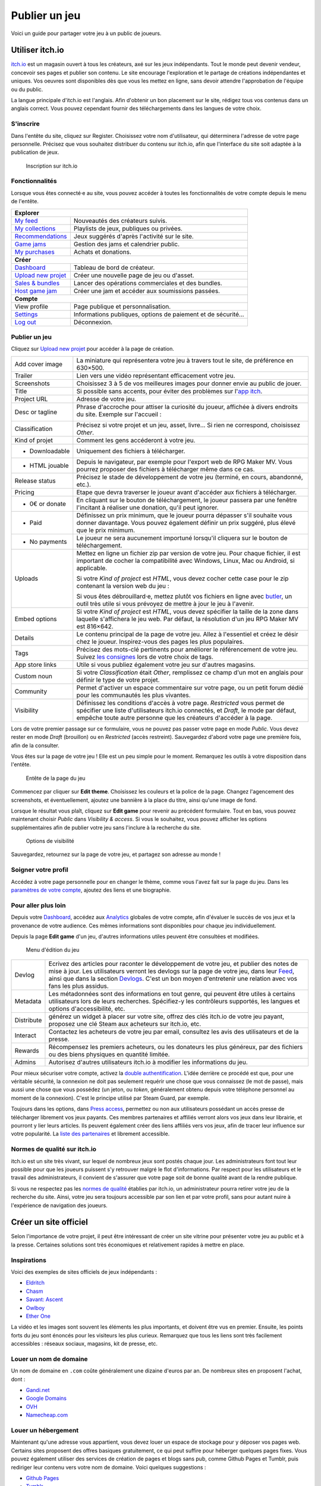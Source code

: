 .. meta::
   :description: Vous avez terminé votre jeu, et cherchez un moyen de le faire connaître au grand public ? Découvrez nos conseils pour toucher les joueurs à travers les magasins libres les plus en vogue.

Publier un jeu
==============

Voici un guide pour partager votre jeu à un public de joueurs.

Utiliser itch.io
~~~~~~~~~~~~~~~~

`itch.io <https://itch.io/>`_ est un magasin ouvert à tous les créateurs, axé sur les jeux indépendants. Tout le monde peut devenir vendeur, concevoir ses pages et publier son contenu. Le site encourage l'exploration et le partage de créations indépendantes et uniques. Vos oeuvres sont disponibles dès que vous les mettez en ligne, sans devoir attendre l'approbation de l'équipe ou du public.

La langue principale d'itch.io est l'anglais. Afin d'obtenir un bon placement sur le site, rédigez tous vos contenus dans un anglais correct. Vous pouvez cependant fournir des téléchargements dans les langues de votre choix.

S'inscrire
----------

Dans l'entête du site, cliquez sur Register. Choisissez votre nom d'utilisateur, qui déterminera l'adresse de votre page personnelle. Précisez que vous souhaitez distribuer du contenu sur itch.io, afin que l'interface du site soit adaptée à la publication de jeux.

.. figure:: https://i.imgur.com/ff37DHe.png
   :alt: Inscription

   Inscription sur itch.io

Fonctionnalités
---------------

Lorsque vous êtes connecté·e au site, vous pouvez accéder à toutes les fonctionnalités de votre compte depuis le menu de l'entête.

+------------------------------------------------------------------------------------------------------------------------+
| **Explorer**                                                                                                           |
+----------------------------------------------------------+-------------------------------------------------------------+
| `My feed <https://itch.io/my-feed>`__                    | Nouveautés des créateurs suivis.                            |
+----------------------------------------------------------+-------------------------------------------------------------+
| `My collections <https://itch.io/my-collections>`__      | Playlists de jeux, publiques ou privées.                    |
+----------------------------------------------------------+-------------------------------------------------------------+
| `Recommendations <https://itch.io/my-recommendations>`__ | Jeux suggérés d'après l'activité sur le site.               |
+----------------------------------------------------------+-------------------------------------------------------------+
| `Game jams <https://itch.io/jams>`__                     | Gestion des jams et calendrier public.                      |
+----------------------------------------------------------+-------------------------------------------------------------+
| `My purchases <https://itch.io/my-purchases>`__          | Achats et donations.                                        |
+----------------------------------------------------------+-------------------------------------------------------------+
| **Créer**                                                                                                              |
+----------------------------------------------------------+-------------------------------------------------------------+
| `Dashboard <https://itch.io/dashboard>`__                | Tableau de bord de créateur.                                |
+----------------------------------------------------------+-------------------------------------------------------------+
| `Upload new projet <https://itch.io/game/new>`__         | Créer une nouvelle page de jeu ou d'asset.                  |
+----------------------------------------------------------+-------------------------------------------------------------+
| `Sales & bundles <https://itch.io/dashboard/sales>`__    | Lancer des opérations commerciales et des bundles.          |
+----------------------------------------------------------+-------------------------------------------------------------+
| `Host game jam <https://itch.io/dashboard/jams>`__       | Créer une jam et accéder aux soumissions passées.           |
+----------------------------------------------------------+-------------------------------------------------------------+
| **Compte**                                                                                                             |
+----------------------------------------------------------+-------------------------------------------------------------+
| View profile                                             | Page publique et personnalisation.                          |
+----------------------------------------------------------+-------------------------------------------------------------+
| `Settings <https://itch.io/user/settings>`__             | Informations publiques, options de paiement et de sécurité… |
+----------------------------------------------------------+-------------------------------------------------------------+
| `Log out <https://itch.io/logout>`__                     | Déconnexion.                                                |
+----------------------------------------------------------+-------------------------------------------------------------+

Publier un jeu
--------------

Cliquez sur `Upload new projet <https://itch.io/game/new>`__ pour accéder à la page de création.

+-----------------+--------------------------------------------------------------------------------------------------+
| Add cover image | La miniature qui représentera votre jeu à travers tout le site, de préférence en 630×500.        |
+-----------------+--------------------------------------------------------------------------------------------------+
| Trailer         | Lien vers une vidéo représentant efficacement votre jeu.                                         |
+-----------------+--------------------------------------------------------------------------------------------------+
| Screenshots     | Choisissez 3 à 5 de vos meilleures images pour donner envie au public de jouer.                  |
+-----------------+--------------------------------------------------------------------------------------------------+
| Title           | Si possible sans accents, pour éviter des problèmes sur l'\ `app itch <https://itch.io/app>`__.  |
+-----------------+--------------------------------------------------------------------------------------------------+
| Project URL     | Adresse de votre jeu.                                                                            |
+-----------------+--------------------------------------------------------------------------------------------------+
| Desc or tagline | Phrase d'accroche pour attiser la curiosité du joueur, affichée à divers endroits du site.       |
|                 | Exemple sur l'accueil :                                                                          |
|                 |                                                                                                  |
|                 | |image0|                                                                                         |
+-----------------+--------------------------------------------------------------------------------------------------+
| Classification  | Précisez si votre projet et un jeu, asset, livre... Si rien ne correspond, choisissez *Other*.   |
+-----------------+--------------------------------------------------------------------------------------------------+
| Kind of projet  | Comment les gens accéderont à votre jeu.                                                         |
+-----------------+--------------------------------------------------------------------------------------------------+
| * Downloadable  | Uniquement des fichiers à télécharger.                                                           |
+-----------------+--------------------------------------------------------------------------------------------------+
| * HTML jouable  | Depuis le navigateur, par exemple pour l'export web de RPG Maker MV. Vous pourrez proposer des   |
|                 | fichiers à télécharger même dans ce cas.                                                         |
+-----------------+--------------------------------------------------------------------------------------------------+
| Release status  | Précisez le stade de développement de votre jeu (terminé, en cours, abandonné, etc.).            |
+-----------------+--------------------------------------------------------------------------------------------------+
| Pricing         | Etape que devra traverser le joueur avant d'accéder aux fichiers à télécharger.                  |
+-----------------+--------------------------------------------------------------------------------------------------+
| * 0€ or donate  | En cliquant sur le bouton de téléchargement, le joueur passera par une fenêtre l'incitant à      |
|                 | réaliser une donation, qu'il peut ignorer.                                                       |
+-----------------+--------------------------------------------------------------------------------------------------+
| * Paid          | Définissez un prix minimum, que le joueur pourra dépasser s'il souhaite vous donner davantage.   |
|                 | Vous pouvez également définir un prix suggéré, plus élevé que le prix minimum.                   |
+-----------------+--------------------------------------------------------------------------------------------------+
| * No payments   | Le joueur ne sera aucunement importuné lorsqu'il cliquera sur le bouton de téléchargement.       |
+-----------------+--------------------------------------------------------------------------------------------------+
| Uploads         | Mettez en ligne un fichier zip par version de votre jeu. Pour chaque fichier, il est important   |
|                 | de cocher la compatibilité avec Windows, Linux, Mac ou Android, si applicable.                   |
|                 |                                                                                                  |
|                 | |image1|                                                                                         |
|                 |                                                                                                  |
|                 | Si votre *Kind of project* est *HTML*, vous devez cocher cette case pour le zip contenant la     |
|                 | version web du jeu :                                                                             |
|                 |                                                                                                  |
|                 | |image2|                                                                                         |
|                 |                                                                                                  |
|                 | Si vous êtes débrouillard·e, mettez plutôt vos fichiers en ligne avec                            |
|                 | `butler <https://itch.io/docs/butler/>`__, un outil très utile si vous prévoyez de mettre à jour |
|                 | le jeu à l'avenir.                                                                               |
+-----------------+--------------------------------------------------------------------------------------------------+
| Embed options   | Si votre *Kind of project* est *HTML*, vous devez spécifier la taille de la zone dans laquelle   |
|                 | s'affichera le jeu web. Par défaut, la résolution d'un jeu RPG Maker MV est 816×642. |image3|    |
+-----------------+--------------------------------------------------------------------------------------------------+
| Details         | Le contenu principal de la page de votre jeu. Allez à l'essentiel et créez le désir chez le      |
|                 | joueur. Inspirez-vous des pages les plus populaires.                                             |
+-----------------+--------------------------------------------------------------------------------------------------+
| Tags            | Précisez des mots-clé pertinents pour améliorer le référencement de votre jeu. Suivez            |
|                 | `les consignes <https://itch.io/docs/creators/quality-guidelines#tags>`__ lors de votre choix de |
|                 | tags.                                                                                            |
+-----------------+--------------------------------------------------------------------------------------------------+
| App store links | Utile si vous publiez également votre jeu sur d'autres magasins.                                 |
+-----------------+--------------------------------------------------------------------------------------------------+
| Custom noun     | Si votre *Classification* était *Other*, remplissez ce champ d'un mot en anglais pour définir le |
|                 | type de votre projet.                                                                            |
+-----------------+--------------------------------------------------------------------------------------------------+
| Community       | Permet d'activer un espace commentaire sur votre page, ou un petit forum dédié pour les          |
|                 | communautés les plus vivantes.                                                                   |
+-----------------+--------------------------------------------------------------------------------------------------+
| Visibility      | Définissez les conditions d'accès à votre page. *Restricted* vous permet de spécifier une liste  |
|                 | d'utilisateurs itch.io connectés, et *Draft*, le mode par défaut, empêche toute autre personne   |
|                 | que les créateurs d'accéder à la page.                                                           |
+-----------------+--------------------------------------------------------------------------------------------------+

Lors de votre premier passage sur ce formulaire, vous ne pouvez pas passer votre page en mode *Public*. Vous devez rester en mode *Draft* (brouillon) ou en *Restricted* (accès restreint). Sauvegardez d'abord votre page une première fois, afin de la consulter.

Vous êtes sur la page de votre jeu ! Elle est un peu simple pour le moment. Remarquez les outils à votre disposition dans l'entête.

.. figure:: https://i.imgur.com/bXyUhQb.png
   :alt: Entête de la page du jeu

   Entête de la page du jeu

Commencez par cliquer sur **Edit theme**. Choisissez les couleurs et la police de la page. Changez l'agencement des screenshots, et éventuellement, ajoutez une bannière à la place du titre, ainsi qu'une image de fond.

Lorsque le résultat vous plaît, cliquez sur **Edit game** pour revenir au précédent formulaire. Tout en bas, vous pouvez maintenant choisir *Public* dans *Visibility & access*. Si vous le souhaitez, vous pouvez afficher les options supplémentaires afin de publier votre jeu sans l'inclure à la recherche du site.

.. figure:: https://i.imgur.com/dziKiY0.png
   :alt: Options de visibilité

   Options de visibilité

Sauvegardez, retournez sur la page de votre jeu, et partagez son adresse au monde !

Soigner votre profil
--------------------

Accédez à votre page personnelle pour en changer le thème, comme vous l'avez fait sur la page du jeu. Dans les `paramètres de votre compte <https://itch.io/user/settings>`__, ajoutez des liens et une biographie.

Pour aller plus loin
--------------------

Depuis votre `Dashboard <https://itch.io/dashboard>`__, accédez aux `Analytics <https://itch.io/dashboard/analytics>`__ globales de votre compte, afin d'évaluer le succès de vos jeux et la provenance de votre audience. Ces mêmes informations sont disponibles pour chaque jeu individuellement.

Depuis la page **Edit game** d'un jeu, d'autres informations utiles peuvent être consultées et modifiées.

.. figure:: https://i.imgur.com/ECFfxjJ.png
   :alt: Menu d'édition du jeu

   Menu d'édition du jeu

+------------+--------------------------------------------------------------------------------------------------------------+
| Devlog     | Ecrivez des articles pour raconter le développement de votre jeu, et publier des notes de mise à jour.       |
|            | Les utilisateurs verront les devlogs sur la page de votre jeu, dans leur `Feed <https://itch.io/my-feed>`__, |
|            | ainsi que dans la section `Devlogs <https://itch.io/devlogs>`__. C'est un bon moyen d'entretenir une         |
|            | relation avec vos fans les plus assidus.                                                                     |
+------------+--------------------------------------------------------------------------------------------------------------+
| Metadata   | Les métadonnées sont des informations en tout genre, qui peuvent être utiles à certains utilisateurs lors de |
|            | leurs recherches. Spécifiez-y les contrôleurs supportés, les langues et options d'accessibilité, etc.        |
+------------+--------------------------------------------------------------------------------------------------------------+
| Distribute | générez un widget à placer sur votre site, offrez des clés itch.io de votre jeu payant, proposez une clé     |
|            | Steam aux acheteurs sur itch.io, etc.                                                                        |
+------------+--------------------------------------------------------------------------------------------------------------+
| Interact   | Contactez les acheteurs de votre jeu par email, consultez les avis des utilisateurs et de la presse.         |
+------------+--------------------------------------------------------------------------------------------------------------+
| Rewards    | Récompensez les premiers acheteurs, ou les donateurs les plus généreux, par des fichiers ou des biens        |
|            | physiques en quantité limitée.                                                                               |
+------------+--------------------------------------------------------------------------------------------------------------+
| Admins     | Autorisez d'autres utilisateurs itch.io à modifier les informations du jeu.                                  |
+------------+--------------------------------------------------------------------------------------------------------------+

Pour mieux sécuriser votre compte, activez la `double authentification <https://itch.io/user/settings/two-factor-auth>`__. L'idée derrière ce procédé est que, pour une véritable sécurité, la connexion ne doit pas seulement requérir une chose que vous connaissez (le mot de passe), mais aussi une chose que vous possédez (un jeton, ou *token*, généralement obtenu depuis votre téléphone personnel au moment de la connexion). C'est le principe utilisé par Steam Guard, par exemple.

Toujours dans les options, dans `Press access <https://itch.io/user/settings/press>`__, permettez ou non aux utilisateurs possédant un accès presse de télécharger librement vos jeux payants. Ces membres partenaires et affiliés verront alors vos jeux dans leur librairie, et pourront y lier leurs articles. Ils peuvent également créer des liens affiliés vers vos jeux, afin de tracer leur influence sur votre popularité. La `liste des partenaires <https://itch.io/partners/list>`__ et librement accessible.

Normes de qualité sur itch.io
-----------------------------

itch.io est un site très vivant, sur lequel de nombreux jeux sont postés chaque jour. Les administrateurs font tout leur possible pour que les joueurs puissent s'y retrouver malgré le flot d'informations. Par respect pour les utilisateurs et le travail des administrateurs, il convient de s'assurer que votre page soit de bonne qualité avant de la rendre publique.

Si vous ne respectez pas les `normes de qualité <https://itch.io/docs/creators/quality-guidelines>`__ établies par itch.io, un administrateur pourra retirer votre jeu de la recherche du site. Ainsi, votre jeu sera toujours accessible par son lien et par votre profil, sans pour autant nuire à l'expérience de navigation des joueurs.

Créer un site officiel
~~~~~~~~~~~~~~~~~~~~~~

Selon l'importance de votre projet, il peut être intéressant de créer un site vitrine pour présenter votre jeu au public et à la presse. Certaines solutions sont très économiques et relativement rapides à mettre en place.

Inspirations
------------

Voici des exemples de sites officiels de jeux indépendants :

-  `Eldritch <http://www.eldritchgame.com/>`__
-  `Chasm <http://www.chasmgame.com/>`__
-  `Savant: Ascent <http://savantgame.com/>`__
-  `Owlboy <http://owlboygame.com/>`__
-  `Ether One <http://www.ether-game.com/>`__

La vidéo et les images sont souvent les éléments les plus importants, et doivent être vus en premier. Ensuite, les points forts du jeu sont énoncés pour les visiteurs les plus curieux. Remarquez que tous les liens sont très facilement accessibles : réseaux sociaux, magasins, kit de presse, etc.

Louer un nom de domaine
-----------------------

Un nom de domaine en ``.com`` coûte généralement une dizaine d'euros par an. De nombreux sites en proposent l'achat, dont :

-  `Gandi.net <https://www.gandi.net/fr>`__
-  `Google Domains <https://domains.google>`__
-  `OVH <https://www.ovh.com/>`__
-  `Namecheap.com <https://www.namecheap.com/>`__

Louer un hébergement
--------------------

Maintenant qu'une adresse vous appartient, vous devez louer un espace de stockage pour y déposer vos pages web. Certains sites proposent des offres basiques gratuitement, ce qui peut suffire pour héberger quelques pages fixes. Vous pouvez également utiliser des services de création de pages et blogs sans pub, comme Github Pages et Tumblr, puis rediriger leur contenu vers votre nom de domaine. Voici quelques suggestions :

-  `Github Pages <https://pages.github.com/>`__
-  `Tumblr <https://www.tumblr.com/>`__
-  `OVH <https://www.ovh.com/>`__
-  `Amazon Web Services <http://aws.amazon.com/>`__
-  `Google App Engine <https://cloud.google.com/appengine/>`__

Réaliser les pages du site
--------------------------

Si vous n'utilisez pas de service tel que `Github Pages <https://pages.github.com/>`__ ou `Tumblr <https://www.tumblr.com/>`__, vous pouvez télécharger un template de site HTML, puis en modifier le contenu et les images. Vous trouverez des templates gratuits de qualité sur `HTML5 UP <https://html5up.net/>`__. Le code étant pensé pour être personnalisable, la structure est très claire même pour les néophytes.

Il existe également des collections d'outils pour le webdesign avec une interface visuelle, comme `Bootstrap <http://getbootstrap.com/>`__ et `Foundation <https://foundation.zurb.com/>`__.

Réaliser un kit de presse
~~~~~~~~~~~~~~~~~~~~~~~~~

Un kit de presse contient des informations facilitant l'écriture d'articles sur votre jeu : des images de haute qualité, votre logo, des informations sur le jeu et vos coordonnées. Il est facilement accessible depuis votre site officiel.

Ces informations sont peut-être déjà présentes sur votre site, c'est pourquoi un kit de presse n'est pas obligatoire. Cependant, c'est une pratique très courante afin d'améliorer les échanges avec les rédacteurs. Vous pouvez réaliser cette page vous-même, ou utiliser presskit() qui produira une page dans un format standard et lisible.

Installer presskit()
--------------------

Obtenez presskit() depuis le `site officiel <http://dopresskit.com/>`__. L'archive contient un fichier ``install.php``.

Ouvrez le FTP de votre site, et créez un dossier nommé ``presskit`` (ou autre nom de votre choix). Copiez-y le fichier ``install.php``, puis ouvrez-le dans votre navigateur. La page devrait afficher ceci.

.. figure:: https://i.imgur.com/8d9ui0O.png
   :alt: Installation de presskit()

   Installation de presskit()

Renseigner les informations
---------------------------

Cliquez sur Let's do this! pour afficher une liste d'actions à réaliser avant de pouvoir afficher votre kit presse.

.. figure:: https://i.imgur.com/VVLZ4SE.png
   :alt: Instructions de presskit()

   Instructions de presskit()

Sur votre FTP, votre dossier ``presskit`` contient désormais plusieurs fichiers. Commencez par ajouter des images dans le dossier prévu à cet effet, puis éditez ``_data.xml`` dans l'éditeur de texte de votre choix (le bloc-notes peut faire l'affaire). Le fichier xml est présenté de la façon suivante :

Après avoir exécuté toutes les instructions, accédez à nouveau au dossier depuis votre navigateur : votre kit de presse est disponible.

.. |image0| image:: https://i.imgur.com/KQ3UtWB.png
.. |image1| image:: https://i.imgur.com/TRgPlld.png
.. |image2| image:: https://i.imgur.com/Wj7gk0K.png
.. |image3| image:: https://i.imgur.com/6GCApaT.png
